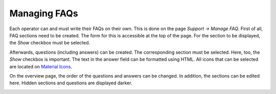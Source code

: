Managing FAQs
=============

Each operator can and must write their FAQs on their own.
This is done on the page *Support → Manage FAQ*. First of all, FAQ sections need to be created.
The form for this is accessible at the top of the page. For the section to be displayed,
the *Show* checkbox must be selected.

.. image:: ../_static/faq_section.png
  :width: 100%
  :alt: Form for FAQ sections

Afterwards, questions (including answers) can be created.
The corresponding section must be selected. Here, too, the *Show* checkbox is important.
The text in the answer field can be formatted using HTML.
All icons that can be selected are located on `Material Icons`_.

.. image:: ../_static/faq_question.png
  :width: 100%
  :alt: Form for FAQ questions

On the overview page, the order of the questions and answers can be changed.
In addition, the sections can be edited here. Hidden sections and questions are displayed darker.

.. image:: ../_static/manage_faq.png
  :width: 100%
  :alt: View for ordering and managing FAQs

.. _Material Icons: https://material.io/resources/icons/
